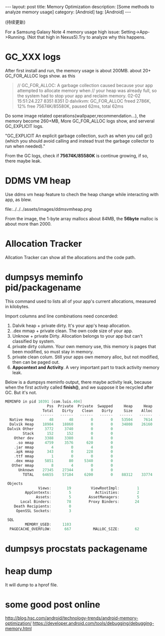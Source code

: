 #+OPTIONS: num:nil
#+OPTIONS: ^:nil
#+OPTIONS: toc:nil
#+AUTHOR: Luis404
#+EMAIL: luisxu404@gmail.com

#+BEGIN_HTML
---
layout: post
title: Memory Optimization
description: [Some methods to analyze memory usage]
category: [Android]
tag: [Android]
---
#+END_HTML

(持续更新)

For a Samsung Galaxy Note 4 memory usage high issue: Setting->App->Running.
(Not that high in Nexus5).Try to analyze why this happens.

* GC_XXX logs
After first install and run, the memory usage is about 200MB.
about 20+ GC_FOR_ALLOC logs show. as this

#+BEGIN_QUOTE
// GC_FOR_ALLOC: A garbage collection caused because your app attempted to allocate memory when 
// your heap was already full, so the system had to stop your app and reclaim memory.
02-02 15:51:24.227  8351  8351 D dalvikvm: GC_FOR_ALLOC freed 2786K, 12% free 75674K/85580K, paused 62ms, total 62ms
#+END_QUOTE

Do some image related operations(wallpaper,recommendation...), the memory become 260+MB, 
More GC_FOR_ALLOC logs show, and serveral GC_EXPLICIT logs.

"GC_EXPLICIT
An explicit garbage collection, such as when you call gc() 
(which you should avoid calling and instead trust the garbage collector to run when needed)."

From the GC logs, check if *75674K/85580K* is continue growing, if so, there maybe leak.
* DDMS VM heap
Use ddms vm heap feature to chech the heap change while interacting with app,
as blew.

file:../../../assets/images/ddmsvmheap.png

From the image, the 1-byte array mallocs about 84MB, the *56byte* malloc is
about more than 2000.
* Allocation Tracker
Allcation Tracker can show all the allocations and the code path.
* dumpsys meminfo pid/packagename
This command used to  lists all of your app's current allocations, measured in kilobytes.

Import columns and line combinations need concerded:
1. Dalvik heap + private dirty.
   It's your app's heap allocation.
2. .dex mmap + private clean.
   The own code size of your app.
3. Unknow + private Dirty.
   Allocation belongs to your app but can't classified by system.
4. private dirty column.
   Your own memory use, this memory is pages that been modified, 
   so must stay in memory.
5. private clean colum.
   Still your apps own memory alloc, but not modified, then can be 
   paged out.
6. *Appcontext and Activity*.
   A very important part to track activity memory leak.

Below is a dumpsys meminfo output, there maybe activity leak, because 
when the first activity called *finish()*, and we suppose it be recycled
after GC. But it's not.

#+Begin_SRC c
MEMINFO in pid 10391 [com.luis.404] 
                   Pss  Private  Private  Swapped     Heap     Heap     Heap
                 Total    Dirty    Clean    Dirty     Size    Alloc     Free
                ------   ------   ------   ------   ------   ------   ------
  Native Heap       48       48        0        0    53504     7614    25489
  Dalvik Heap    18984    18860        0        0    34808    26160     8648
 Dalvik Other     3772     3740        0        0                           
        Stack      152      152        0        0                           
    Other dev     3388     3380        8        0                           
     .so mmap     4759     3576      620        0                           
    .jar mmap        4        0        4        0                           
    .apk mmap      343        0      228        0                           
    .ttf mmap        1        0        0        0                           
    .dex mmap     5851       80     5340        0                           
   Other mmap        8        4        0        0                           
      Unknown    27345    27344        0        0                           
        TOTAL    64655    57184     6200        0    88312    33774    34137
 
 Objects
               Views:       19         ViewRootImpl:        1
         AppContexts:        5           Activities:        2
              Assets:        5        AssetManagers:        5
       Local Binders:       78        Proxy Binders:       24
    Death Recipients:        0
     OpenSSL Sockets:        3
 
 SQL
         MEMORY_USED:     1103
  PAGECACHE_OVERFLOW:      667          MALLOC_SIZE:       62
#+END_SRC
* dumpsys procstats packagename
* heap dump
It will dump to a hprof file.
* some good post online
[[http://blog.hsc.com/android/technology-trends/android-memory-optimization/]]
[[https://developer.android.com/tools/debugging/debugging-memory.html]]

